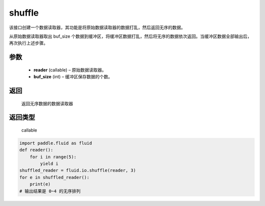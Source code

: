 .. _cn_api_fluid_io_shuffle:

shuffle
-------------------------------

.. py:function:: paddle.fluid.io.shuffle(reader, buffer_size)




该接口创建一个数据读取器，其功能是将原始数据读取器的数据打乱，然后返回无序的数据。

从原始数据读取器取出 buf_size 个数据到缓冲区，将缓冲区数据打乱，然后将无序的数据依次返回。当缓冲区数据全部输出后，再次执行上述步骤。

参数
::::::::::::

    - **reader** (callable)  – 原始数据读取器。
    - **buf_size** (int)  – 缓冲区保存数据的个数。

返回
::::::::::::
 返回无序数据的数据读取器

返回类型
::::::::::::
 callable

..  code-block:: python

    import paddle.fluid as fluid
    def reader():
        for i in range(5):
            yield i
    shuffled_reader = fluid.io.shuffle(reader, 3)
    for e in shuffled_reader():
        print(e)
    # 输出结果是 0~4 的无序排列
